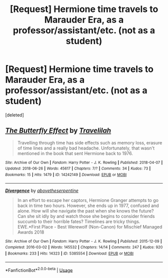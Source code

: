 #+TITLE: [Request] Hermione time travels to Marauder Era, as a professor/assistant/etc. (not as a student)

* [Request] Hermione time travels to Marauder Era, as a professor/assistant/etc. (not as a student)
:PROPERTIES:
:Score: 1
:DateUnix: 1531179683.0
:DateShort: 2018-Jul-10
:FlairText: Request
:END:
[deleted]


** [[https://archiveofourown.org/works/14242149][*/The Butterfly Effect/*]] by [[https://www.archiveofourown.org/users/Travelilah/pseuds/Travelilah][/Travelilah/]]

#+begin_quote
  Travelling through time has side effects such as memory loss, erasure of time lines and a really bad headache. Unfortunately, that wasn't mentioned in the book that sent Hermione back to 1976.
#+end_quote

^{/Site/:} ^{Archive} ^{of} ^{Our} ^{Own} ^{*|*} ^{/Fandom/:} ^{Harry} ^{Potter} ^{-} ^{J.} ^{K.} ^{Rowling} ^{*|*} ^{/Published/:} ^{2018-04-07} ^{*|*} ^{/Updated/:} ^{2018-06-26} ^{*|*} ^{/Words/:} ^{45617} ^{*|*} ^{/Chapters/:} ^{7/?} ^{*|*} ^{/Comments/:} ^{34} ^{*|*} ^{/Kudos/:} ^{73} ^{*|*} ^{/Bookmarks/:} ^{15} ^{*|*} ^{/Hits/:} ^{1479} ^{*|*} ^{/ID/:} ^{14242149} ^{*|*} ^{/Download/:} ^{[[https://archiveofourown.org/downloads/Tr/Travelilah/14242149/The%20Butterfly%20Effect.epub?updated_at=1530007454][EPUB]]} ^{or} ^{[[https://archiveofourown.org/downloads/Tr/Travelilah/14242149/The%20Butterfly%20Effect.mobi?updated_at=1530007454][MOBI]]}

--------------

[[https://archiveofourown.org/works/5385554][*/Divergence/*]] by [[https://www.archiveofourown.org/users/abovetheserpentine/pseuds/abovetheserpentine][/abovetheserpentine/]]

#+begin_quote
  In an effort to escape her captors, Hermione Granger attempts to go back in time two hours. However, she ends up in 1977, confused and alone. How will she navigate the past when she knows the future? Can she sit idly by and watch those she begins to consider friends succumb to their horrible fates? Timelines are tricky things. EWE.*First Place - Best Werewolf (Non-Canon) for Mischief Managed Awards 2018
#+end_quote

^{/Site/:} ^{Archive} ^{of} ^{Our} ^{Own} ^{*|*} ^{/Fandom/:} ^{Harry} ^{Potter} ^{-} ^{J.} ^{K.} ^{Rowling} ^{*|*} ^{/Published/:} ^{2015-12-09} ^{*|*} ^{/Completed/:} ^{2016-03-02} ^{*|*} ^{/Words/:} ^{145532} ^{*|*} ^{/Chapters/:} ^{14/14} ^{*|*} ^{/Comments/:} ^{247} ^{*|*} ^{/Kudos/:} ^{920} ^{*|*} ^{/Bookmarks/:} ^{233} ^{*|*} ^{/Hits/:} ^{14323} ^{*|*} ^{/ID/:} ^{5385554} ^{*|*} ^{/Download/:} ^{[[https://archiveofourown.org/downloads/ab/abovetheserpentine/5385554/Divergence.epub?updated_at=1527685173][EPUB]]} ^{or} ^{[[https://archiveofourown.org/downloads/ab/abovetheserpentine/5385554/Divergence.mobi?updated_at=1527685173][MOBI]]}

--------------

*FanfictionBot*^{2.0.0-beta} | [[https://github.com/tusing/reddit-ffn-bot/wiki/Usage][Usage]]
:PROPERTIES:
:Author: FanfictionBot
:Score: 1
:DateUnix: 1531179693.0
:DateShort: 2018-Jul-10
:END:

